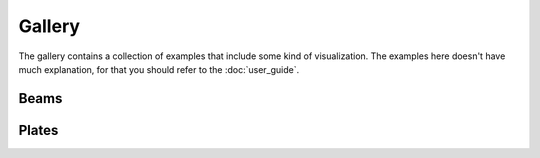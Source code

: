 .. _examples_gallery:

=======
Gallery
=======

The gallery contains a collection of examples that include some
kind of visualization. The examples here doesn't have much explanation,
for that you should refer to the :doc:`user_guide`. 

Beams
======

.. nbgallery::
    :maxdepth: 1
    :reversed:

    gallery/timoshenko_matplotlib.ipynb

Plates
======

.. nbgallery::
    :maxdepth: 1
    :reversed:

    gallery/Uflyand_Mindlin_matplotlib.ipynb
